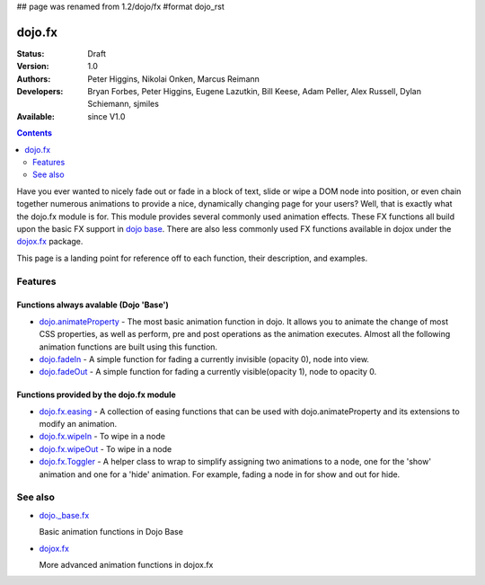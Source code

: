 ## page was renamed from 1.2/dojo/fx
#format dojo_rst

dojo.fx
=======

:Status: Draft
:Version: 1.0
:Authors: Peter Higgins, Nikolai Onken, Marcus Reimann
:Developers: Bryan Forbes, Peter Higgins, Eugene Lazutkin, Bill Keese, Adam Peller, Alex Russell, Dylan Schiemann, sjmiles
:Available: since V1.0

.. contents::
    :depth: 2

Have you ever wanted to nicely fade out or fade in a block of text, slide or wipe a DOM node into position, or even chain together numerous animations to provide a nice, dynamically changing page for your users?  Well, that is exactly what the dojo.fx module is for.  This module provides several commonly used animation effects.  These FX functions all build upon the basic FX support in `dojo base <dojo/_base/fx>`_.  There are also less commonly used FX functions available in dojox under the `dojox.fx <dojox/fx>`_ package.

This page is a landing point for reference off to each function, their description, and examples.

========
Features
========



Functions always avalable (Dojo 'Base')
---------------------------------------

* `dojo.animateProperty <dojo/animateProperty>`_ - The most basic animation function in dojo.  It allows you to animate the change of most CSS properties, as well as perform, pre and post operations as the animation executes.  Almost all the following animation functions are built using this function.

* `dojo.fadeIn <dojo/fadeIn>`_ - A simple function for fading a currently invisible (opacity 0), node into view.

* `dojo.fadeOut <dojo/fadeIn>`_ - A simple function for fading a currently visible(opacity 1), node to opacity 0.

Functions provided by the dojo.fx module
----------------------------------------

* `dojo.fx.easing <dojo/fx/easing>`_ -  A collection of easing functions that can be used with dojo.animateProperty and its extensions to modify an animation.

* `dojo.fx.wipeIn <dojo/fx/wipeIn>`_ -  To wipe in a node

* `dojo.fx.wipeOut <dojo/fx/wipeOut>`_ -  To wipe in a node

* `dojo.fx.Toggler <dojo/fx/Toggler>`_ -  A helper class to wrap to simplify assigning two animations to a node, one for the 'show' animation and one for a 'hide' animation.  For example, fading a node in for show and out for hide.

========
See also
========

* `dojo._base.fx <dojo/_base/fx>`_

  Basic animation functions in Dojo Base

* `dojox.fx <dojox/fx>`_

  More advanced animation functions in dojox.fx
